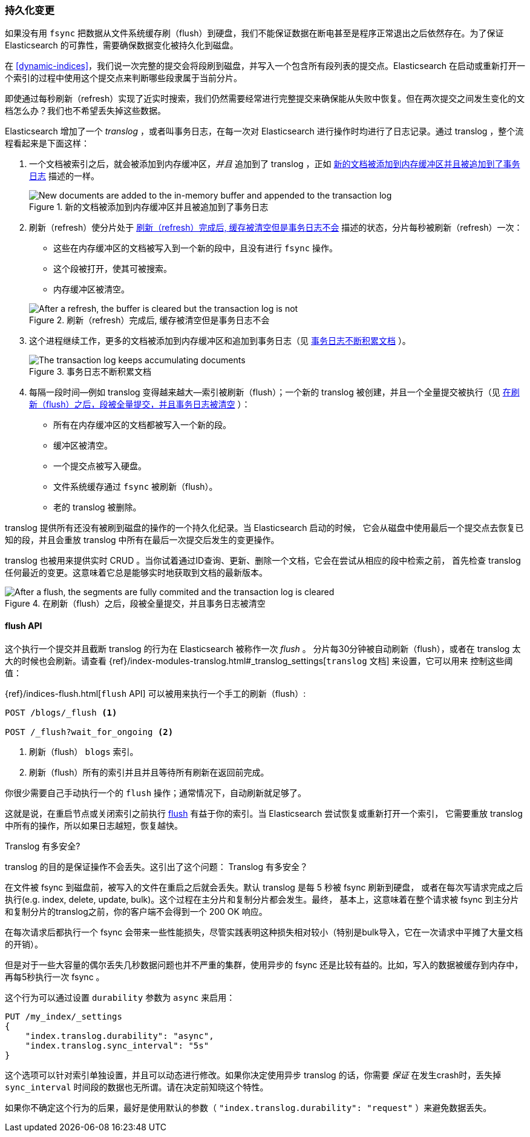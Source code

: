 [[translog]]
=== 持久化变更

如果没有用 `fsync` 把数据从文件系统缓存刷（flush）到硬盘，我们不能保证数据((("persistent changes, making")))((("changes, persisting")))在断电甚至是程序正常退出之后依然存在。为了保证 Elasticsearch 的可靠性，需要确保数据变化被持久化到磁盘。

在 <<dynamic-indices>>，我们说一次完整的提交会将段刷到磁盘，并写入一个包含所有段列表的提交点。((("commit point")))Elasticsearch 在启动或重新打开一个索引的过程中使用这个提交点来判断哪些段隶属于当前分片。

即使通过每秒刷新（refresh）实现了近实时搜索，我们仍然需要经常进行完整提交来确保能从失败中恢复。但在两次提交之间发生变化的文档怎么办？我们也不希望丢失掉这些数据。

Elasticsearch 增加了一个 _translog_ ，或者叫事务日志，((("translog (transaction log)")))在每一次对 Elasticsearch 进行操作时均进行了日志记录。通过 translog ，整个流程看起来是下面这样：

1. 一个文档被索引之后，就会被添加到内存缓冲区，_并且_ 追加到了 translog ，正如 <<img-xlog-pre-refresh>> 描述的一样。
+
[[img-xlog-pre-refresh]]
.新的文档被添加到内存缓冲区并且被追加到了事务日志
image::images/elas_1106.png["New documents are added to the in-memory buffer and appended to the transaction log"]

2. 刷新（refresh）使分片处于 <<img-xlog-post-refresh>> 描述的状态，分片每秒被刷新（refresh）一次：
+
--
   ** 这些在内存缓冲区的文档被写入到一个新的段中，且没有进行 `fsync` 操作。

   ** 这个段被打开，使其可被搜索。

   ** 内存缓冲区被清空。

[[img-xlog-post-refresh]]
.刷新（refresh）完成后, 缓存被清空但是事务日志不会
image::images/elas_1107.png["After a refresh, the buffer is cleared but the transaction log is not"]
--

3. 这个进程继续工作，更多的文档被添加到内存缓冲区和追加到事务日志（见 <<img-xlog-pre-flush>> ）。
+
[[img-xlog-pre-flush]]
.事务日志不断积累文档
image::images/elas_1108.png["The transaction log keeps accumulating documents"]


4. 每隔一段时间--例如 translog 变得越来越大--索引被刷新（flush）；一个新的 translog 被创建，并且一个全量提交被执行（见 <<img-xlog-post-flush>> ）：
+
--
   ** 所有在内存缓冲区的文档都被写入一个新的段。
   ** 缓冲区被清空。
   ** 一个提交点被写入硬盘。
   ** 文件系统缓存通过 `fsync` 被刷新（flush）。
   ** 老的 translog 被删除。

--

translog 提供所有还没有被刷到磁盘的操作的一个持久化纪录。当 Elasticsearch 启动的时候，
它会从磁盘中使用最后一个提交点去恢复已知的段，并且会重放 translog 中所有在最后一次提交后发生的变更操作。

translog 也被用来提供实时 CRUD 。当你试着通过ID查询、更新、删除一个文档，它会在尝试从相应的段中检索之前，
首先检查 translog 任何最近的变更。这意味着它总是能够实时地获取到文档的最新版本。

[[img-xlog-post-flush]]
.在刷新（flush）之后，段被全量提交，并且事务日志被清空
image::images/elas_1109.png["After a flush, the segments are fully commited and the transaction log is cleared"]

[[flush-api]]
==== flush API

这个执行一个提交并且截断 translog 的行为在 Elasticsearch 被称作一次 _flush_ 。
((("flushes")))分片每30分钟被自动刷新（flush），或者在 translog 太大的时候也会刷新。请查看
 {ref}/index-modules-translog.html#_translog_settings[`translog` 文档] 来设置，它可以用来
 ((("translog (transaction log)", "flushes and")))控制这些阈值：

{ref}/indices-flush.html[`flush` API] 可以((("indices", "flushing")))((("flush API")))被用来执行一个手工的刷新（flush）:

[source,json]
-----------------------------
POST /blogs/_flush <1>

POST /_flush?wait_for_ongoing <2>
-----------------------------
<1> 刷新（flush） `blogs` 索引。
<2> 刷新（flush）所有的索引并且并且等待所有刷新在返回前完成。

你很少需要自己手动执行一个的 `flush` 操作；通常情况下，自动刷新就足够了。

这就是说，在重启节点或关闭索引之前执行 <<flush-api,flush>> 有益于你的索引。当 Elasticsearch 尝试恢复或重新打开一个索引，
它需要重放 translog 中所有的操作，所以如果日志越短，恢复越快。

[[how-safe-is-the-translog]]
.Translog 有多安全?
****************************************

translog 的目的是保证操作不会丢失。这引出了这个问题： Translog 有多安全((("translog (transaction log)", "safety of")))？

在文件被 +fsync+ 到磁盘前，被写入的文件在重启之后就会丢失。默认 translog 是每 5 秒被 +fsync+ 刷新到硬盘，
或者在每次写请求完成之后执行(e.g. index, delete, update, bulk)。这个过程在主分片和复制分片都会发生。最终，
基本上，这意味着在整个请求被 +fsync+ 到主分片和复制分片的translog之前，你的客户端不会得到一个 200 OK 响应。

在每次请求后都执行一个 fsync 会带来一些性能损失，尽管实践表明这种损失相对较小（特别是bulk导入，它在一次请求中平摊了大量文档的开销）。

但是对于一些大容量的偶尔丢失几秒数据问题也并不严重的集群，使用异步的 fsync 还是比较有益的。比如，写入的数据被缓存到内存中，再每5秒执行一次 +fsync+ 。

这个行为可以通过设置 `durability` 参数为 `async` 来启用：

[source,js]
----
PUT /my_index/_settings
{
    "index.translog.durability": "async",
    "index.translog.sync_interval": "5s"
}
----

这个选项可以针对索引单独设置，并且可以动态进行修改。如果你决定使用异步 translog 的话，你需要 _保证_ 在发生crash时，丢失掉 `sync_interval` 时间段的数据也无所谓。请在决定前知晓这个特性。

如果你不确定这个行为的后果，最好是使用默认的参数（ `"index.translog.durability": "request"` ）来避免数据丢失。
****************************************
